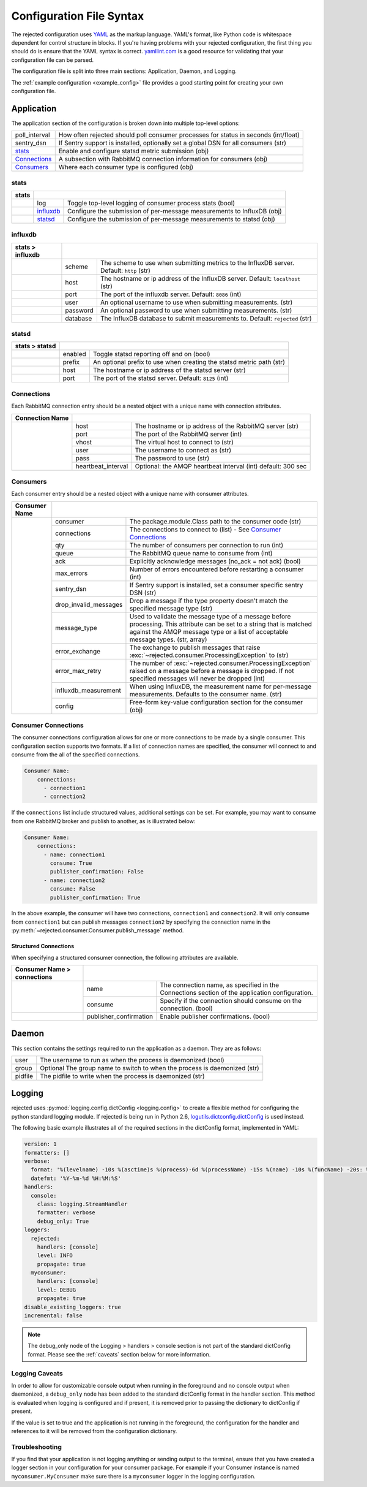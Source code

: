 Configuration File Syntax
=========================
The rejected configuration uses `YAML <http://yaml.org>`_ as the markup language.
YAML's format, like Python code is whitespace dependent for control structure in
blocks. If you're having problems with your rejected configuration, the first
thing you should do is ensure that the YAML syntax is correct. `yamllint.com <http://yamllint.com>`_
is a good resource for validating that your configuration file can be parsed.

The configuration file is split into three main sections: Application, Daemon, and Logging.

The :ref:`example configuration <example_config>` file provides a good starting
point for creating your own configuration file.

.. _application:

Application
-----------
The application section of the configuration is broken down into multiple top-level options:

+---------------+-----------------------------------------------------------------------------------------+
| poll_interval | How often rejected should poll consumer processes for status in seconds (int/float)     |
+---------------+-----------------------------------------------------------------------------------------+
| sentry_dsn    | If Sentry support is installed, optionally set a global DSN for all consumers (str)     |
+---------------+-----------------------------------------------------------------------------------------+
| `stats`_      | Enable and configure statsd metric submission (obj)                                     |
+---------------+-----------------------------------------------------------------------------------------+
| `Connections`_| A subsection with RabbitMQ connection information for consumers (obj)                   |
+---------------+-----------------------------------------------------------------------------------------+
| `Consumers`_  | Where each consumer type is configured (obj)                                            |
+---------------+-----------------------------------------------------------------------------------------+

stats
^^^^^
+-------+----------------------------------------------------------------------------------------+
| stats |                                                                                        |
+=======+===============+========================================================================+
|       | log           | Toggle  top-level logging of consumer process stats (bool)             |
+-------+---------------+------------------------------------------------------------------------+
|       | `influxdb`_   | Configure the submission of per-message measurements to InfluxDB (obj) |
+-------+---------------+------------------------------------------------------------------------+
|       | `statsd`_     | Configure the submission of per-message measurements to statsd (obj)   |
+-------+---------------+------------------------------------------------------------------------+

influxdb
^^^^^^^^
+------------------+------------------------------------------------------------------------------------------------------+
| stats > influxdb |                                                                                                      |
+==================+==========+===========================================================================================+
|                  | scheme   | The scheme to use when submitting metrics to the InfluxDB server. Default: ``http`` (str) |
+------------------+----------+-------------------------------------------------------------------------------------------+
|                  | host     | The hostname or ip address of the InfluxDB server. Default: ``localhost`` (str)           |
+------------------+----------+-------------------------------------------------------------------------------------------+
|                  | port     | The port of the influxdb server. Default: ``8086`` (int)                                  |
+------------------+----------+-------------------------------------------------------------------------------------------+
|                  | user     | An optional username to use when submitting measurements. (str)                           |
+------------------+----------+-------------------------------------------------------------------------------------------+
|                  | password | An optional password to use when submitting measurements. (str)                           |
+------------------+----------+-------------------------------------------------------------------------------------------+
|                  | database | The InfluxDB database to submit measurements to. Default: ``rejected`` (str)              |
+------------------+----------+-------------------------------------------------------------------------------------------+

statsd
^^^^^^
+----------------+--------------------------------------------------------------------------------+
| stats > statsd |                                                                                |
+================+=========+======================================================================+
|                | enabled | Toggle statsd reporting off and on (bool)                            |
+----------------+---------+----------------------------------------------------------------------+
|                | prefix  | An optional prefix to use when creating the statsd metric path (str) |
+----------------+---------+----------------------------------------------------------------------+
|                | host    | The hostname or ip address of the statsd server (str)                |
+----------------+---------+----------------------------------------------------------------------+
|                | port    | The port of the statsd server. Default: ``8125`` (int)               |
+----------------+---------+----------------------------------------------------------------------+

Connections
^^^^^^^^^^^
Each RabbitMQ connection entry should be a nested object with a unique name with connection attributes.

+-----------------+------------------------------------------------------------------------------------+
| Connection Name |                                                                                    |
+=================+=====================+==============================================================+
|                 | host                | The hostname or ip address of the RabbitMQ server (str)      |
|                 +---------------------+--------------------------------------------------------------+
|                 | port                | The port of the RabbitMQ server (int)                        |
|                 +---------------------+--------------------------------------------------------------+
|                 | vhost               | The virtual host to connect to (str)                         |
|                 +---------------------+--------------------------------------------------------------+
|                 | user                | The username to connect as (str)                             |
|                 +---------------------+--------------------------------------------------------------+
|                 | pass                | The password to use (str)                                    |
|                 +---------------------+--------------------------------------------------------------+
|                 | heartbeat_interval  | Optional: the AMQP heartbeat interval (int) default: 300 sec |
+-----------------+---------------------+--------------------------------------------------------------+

Consumers
^^^^^^^^^
Each consumer entry should be a nested object with a unique name with consumer attributes.

+---------------+-----------------------------------------------------------------------------------------------------------+
| Consumer Name |                                                                                                           |
+===============+=======================+===================================================================================+
|               | consumer              | The package.module.Class path to the consumer code (str)                          |
|               +-----------------------+-----------------------------------------------------------------------------------+
|               | connections           | The connections to connect to (list) - See `Consumer Connections`_                |
|               +-----------------------+-----------------------------------------------------------------------------------+
|               | qty                   | The number of consumers per connection to run (int)                               |
|               +-----------------------+-----------------------------------------------------------------------------------+
|               | queue                 | The RabbitMQ queue name to consume from (int)                                     |
|               +-----------------------+-----------------------------------------------------------------------------------+
|               | ack                   | Explicitly acknowledge messages (no_ack = not ack) (bool)                         |
|               +-----------------------+-----------------------------------------------------------------------------------+
|               | max_errors            | Number of errors encountered before restarting a consumer (int)                   |
|               +-----------------------+-----------------------------------------------------------------------------------+
|               | sentry_dsn            | If Sentry support is installed, set a consumer specific sentry DSN (str)          |
|               +-----------------------+-----------------------------------------------------------------------------------+
|               | drop_invalid_messages | Drop a message if the type property doesn't match the specified message type (str)|
|               +-----------------------+-----------------------------------------------------------------------------------+
|               | message_type          | Used to validate the message type of a message before processing. This attribute  |
|               |                       | can be set to a string that is matched against the AMQP message type or a list of |
|               |                       | acceptable message types. (str, array)                                            |
|               +-----------------------+-----------------------------------------------------------------------------------+
|               | error_exchange        | The exchange to publish messages that raise                                       |
|               |                       | :exc:`~rejected.consumer.ProcessingException` to (str)                            |
|               +-----------------------+-----------------------------------------------------------------------------------+
|               | error_max_retry       | The number of :exc:`~rejected.consumer.ProcessingException` raised on a message   |
|               |                       | before a message is dropped. If not specified messages will never be dropped (int)|
|               +-----------------------+-----------------------------------------------------------------------------------+
|               | influxdb_measurement  | When using InfluxDB, the measurement name for per-message measurements.           |
|               |                       | Defaults to the consumer name. (str)                                              |
|               +-----------------------+-----------------------------------------------------------------------------------+
|               | config                | Free-form key-value configuration section for the consumer (obj)                  |
+---------------+-----------------------+-----------------------------------------------------------------------------------+

Consumer Connections
^^^^^^^^^^^^^^^^^^^^
The consumer connections configuration allows for one or more connections to be
made by a single consumer. This configuration section supports two formats. If
a list of connection names are specified, the consumer will connect to and consume
from the all of the specified connections.

.. code:: yaml

    Consumer Name:
        connections:
          - connection1
          - connection2

If the ``connections`` list include structured values, additional settings can be
set. For example, you may want to consume from one RabbitMQ broker and publish to
another, as is illustrated below:

.. code:: yaml

    Consumer Name:
        connections:
          - name: connection1
            consume: True
            publisher_confirmation: False
          - name: connection2
            consume: False
            publisher_confirmation: True

In the above example, the consumer will have two connections, ``connection1`` and
``connection2``. It will only consume from ``connection1`` but can publish
messages ``connection2`` by specifying the connection name in the
:py:meth:`~rejected.consumer.Consumer.publish_message` method.

Structured Connections
!!!!!!!!!!!!!!!!!!!!!!

When specifying a structured consumer connection, the following attributes are
available.

+-----------------------------+---------------------------------------------------------------------------------------------+
| Consumer Name > connections |                                                                                             |
+=============================+========================+====================================================================+
|                             | name                   | The connection name, as specified in the Connections section of    |
|                             |                        | the application configuration.                                     |
|                             +------------------------+--------------------------------------------------------------------+
|                             | consume                | Specify if the connection should consume on the connection. (bool) |
+-----------------------------+------------------------+--------------------------------------------------------------------+
|                             | publisher_confirmation | Enable publisher confirmations. (bool)                             |
+-----------------------------+------------------------+--------------------------------------------------------------------+

.. _daemon:

Daemon
------
This section contains the settings required to run the application as a daemon. They are as follows:

+---------+---------------------------------------------------------------------------+
| user    | The username to run as when the process is daemonized (bool)              |
+---------+---------------------------------------------------------------------------+
| group   | Optional The group name to switch to when the process is daemonized (str) |
+---------+---------------------------------------------------------------------------+
| pidfile | The pidfile to write when the process is daemonized (str)                 |
+---------+---------------------------------------------------------------------------+


.. _logging:

Logging
-------
rejected uses :py:mod:`logging.config.dictConfig <logging.config>` to create a flexible method for configuring the python standard logging module. If rejected is being run in Python 2.6, `logutils.dictconfig.dictConfig <https://pypi.python.org/pypi/logutils>`_ is used instead.

The following basic example illustrates all of the required sections in the dictConfig format, implemented in YAML:

.. code:: yaml

    version: 1
    formatters: []
    verbose:
      format: '%(levelname) -10s %(asctime)s %(process)-6d %(processName) -15s %(name) -10s %(funcName) -20s: %(message)s'
      datefmt: '%Y-%m-%d %H:%M:%S'
    handlers:
      console:
        class: logging.StreamHandler
        formatter: verbose
        debug_only: True
    loggers:
      rejected:
        handlers: [console]
        level: INFO
        propagate: true
      myconsumer:
        handlers: [console]
        level: DEBUG
        propagate: true
    disable_existing_loggers: true
    incremental: false

.. NOTE::
    The debug_only node of the Logging > handlers > console section is not part of the standard dictConfig format. Please see the :ref:`caveats` section below for more information.

.. _caveats:

Logging Caveats
^^^^^^^^^^^^^^^
In order to allow for customizable console output when running in the foreground and no console output when daemonized, a ``debug_only`` node has been added to the standard dictConfig format in the handler section. This method is evaluated when logging is configured and if present, it is removed prior to passing the dictionary to dictConfig if present.

If the value is set to true and the application is not running in the foreground, the configuration for the handler and references to it will be removed from the configuration dictionary.

Troubleshooting
^^^^^^^^^^^^^^^
If you find that your application is not logging anything or sending output to the terminal, ensure that you have created a logger section in your configuration for your consumer package. For example if your Consumer instance is named ``myconsumer.MyConsumer`` make sure there is a ``myconsumer`` logger in the logging configuration.
